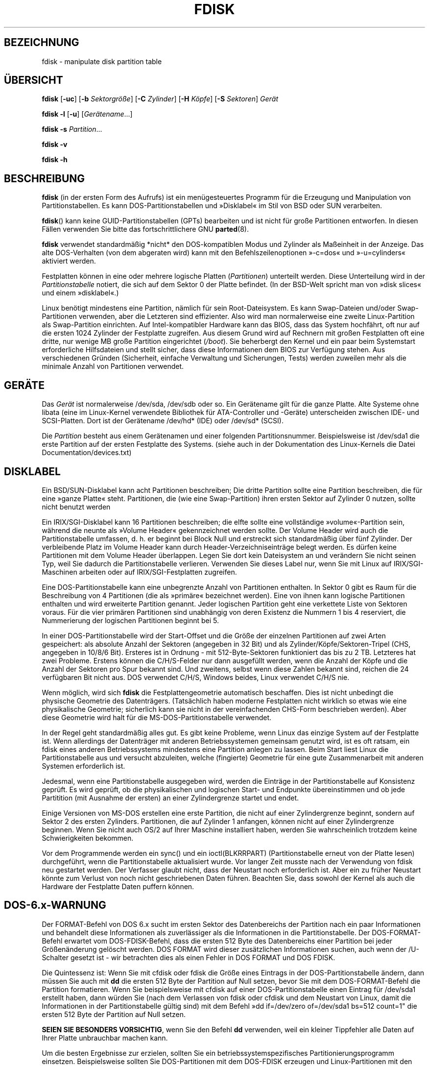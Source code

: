 .\" -*- coding: UTF-8 -*-
.\" Copyright 1992, 1993 Rickard E. Faith (faith@cs.unc.edu)
.\" Copyright 1998 Andries E. Brouwer (aeb@cwi.nl)
.\" May be distributed under the GNU General Public License
.\"*******************************************************************
.\"
.\" This file was generated with po4a. Translate the source file.
.\"
.\"*******************************************************************
.TH FDISK 8 "Juni 2010" util\-linux Systemadministration
.SH BEZEICHNUNG
fdisk \- manipulate disk partition table
.SH ÜBERSICHT
\fBfdisk\fP [\fB\-uc\fP] [\fB\-b\fP \fISektorgröße\fP] [\fB\-C\fP \fIZylinder\fP] [\fB\-H\fP
\fIKöpfe\fP] [\fB\-S\fP \fISektoren\fP] \fIGerät\fP
.sp
\fBfdisk \-l\fP [\fB\-u\fP] [\fIGerätename\fP...]
.sp
\fBfdisk \-s\fP \fIPartition\fP...
.sp
\fBfdisk \-v\fP
.sp
\fBfdisk \-h\fP
.SH BESCHREIBUNG
\fBfdisk\fP (in der ersten Form des Aufrufs) ist ein menügesteuertes Programm
für die Erzeugung und Manipulation von Partitionstabellen. Es kann
DOS\-Partitionstabellen und »Disklabel« im Stil von BSD oder SUN verarbeiten.

\fBfdisk\fP() kann keine GUID\-Partitionstabellen (GPTs) bearbeiten und ist
nicht für große Partitionen entworfen. In diesen Fällen verwenden Sie bitte
das fortschrittlichere GNU \fBparted\fP(8).

\fBfdisk\fP verwendet standardmäßig *nicht* den DOS\-kompatiblen Modus und
Zylinder als Maßeinheit in der Anzeige. Das alte DOS\-Verhalten (von dem
abgeraten wird) kann mit den Befehlszeilenoptionen »\-c=dos« und
»\-u=cylinders« aktiviert werden.

Festplatten können in eine oder mehrere logische Platten (\fIPartitionen\fP)
unterteilt werden. Diese Unterteilung wird in der \fIPartitionstabelle\fP
notiert, die sich auf dem Sektor 0 der Platte befindet. (In der BSD\-Welt
spricht man von »disk slices« und einem »disklabel«.)

Linux benötigt mindestens eine Partition, nämlich für sein
Root\-Dateisystem. Es kann Swap\-Dateien und/oder Swap\-Partitionen verwenden,
aber die Letzteren sind effizienter. Also wird man normalerweise eine zweite
Linux\-Partition als Swap\-Partition einrichten. Auf Intel\-kompatibler
Hardware kann das BIOS, dass das System hochfährt, oft nur auf die ersten
1024 Zylinder der Festplatte zugreifen. Aus diesem Grund wird auf Rechnern
mit großen Festplatten oft eine dritte, nur wenige MB große  Partition
eingerichtet (\fI/boot\fP). Sie beherbergt den Kernel und ein paar beim
Systemstart erforderliche Hilfsdateien und stellt sicher, dass diese
Informationen dem BIOS zur Verfügung stehen. Aus verschiedenen Gründen
(Sicherheit, einfache Verwaltung und Sicherungen, Tests) werden zuweilen
mehr als die minimale Anzahl von Partitionen verwendet.

.SH GERÄTE
Das \fIGerät\fP ist normalerweise /dev/sda, /dev/sdb oder so. Ein Gerätename
gilt für die ganze Platte. Alte Systeme ohne libata (eine im Linux\-Kernel
verwendete Bibliothek für ATA\-Controller und \-Geräte) unterscheiden zwischen
IDE\- und SCSI\-Platten. Dort ist der Gerätename /dev/hd* (IDE) oder /dev/sd*
(SCSI).

Die \fIPartition\fP besteht aus einem Gerätenamen und einer folgenden
Partitionsnummer. Beispielsweise ist /dev/sda1 die erste Partition auf der
ersten Festplatte des Systems. (siehe auch in der Dokumentation des
Linux\-Kernels die Datei Documentation/devices.txt)

.SH DISKLABEL
Ein BSD/SUN\-Disklabel kann acht Partitionen beschreiben; Die dritte
Partition sollte eine Partition beschreiben, die für eine »ganze Platte«
steht. Partitionen, die (wie eine Swap\-Partition) ihren ersten Sektor auf
Zylinder 0 nutzen, sollte nicht benutzt werden

Ein IRIX/SGI\-Disklabel kann 16 Partitionen beschreiben; die elfte sollte
eine vollständige »volume«\-Partition sein, während die neunte als »Volume
Header« gekennzeichnet werden sollte. Der Volume Header wird auch die
Partitionstabelle umfassen, d. h. er beginnt bei Block Null und erstreckt
sich standardmäßig über fünf Zylinder. Der verbleibende Platz im Volume
Header kann durch Header\-Verzeichniseinträge belegt werden. Es dürfen keine
Partitionen mit dem Volume Header überlappen. Legen Sie dort kein
Dateisystem an und verändern Sie nicht seinen Typ, weil Sie dadurch die
Partitionstabelle verlieren. Verwenden Sie dieses Label nur, wenn Sie mit
Linux auf IRIX/SGI\-Maschinen arbeiten oder auf IRIX/SGI\-Festplatten
zugreifen.

Eine DOS\-Partitionstabelle kann eine unbegrenzte Anzahl von Partitionen
enthalten. In Sektor 0 gibt es Raum für die Beschreibung von 4 Partitionen
(die als »primäre« bezeichnet werden). Eine von ihnen kann logische
Partitionen enthalten und wird erweiterte Partition genannt. Jeder logischen
Partition geht eine verkettete Liste von Sektoren voraus. Für die vier
primären Partitionen sind unabhängig von deren Existenz die Nummern 1 bis 4
reserviert, die Nummerierung der logischen Partitionen beginnt bei 5.

In einer DOS\-Partitionstabelle wird der Start\-Offset und die Größe der
einzelnen Partitionen auf zwei Arten gespeichert: als absolute Anzahl der
Sektoren (angegeben in 32 Bit) und als Zylinder/Köpfe/Sektoren\-Tripel (CHS,
angegeben in 10/8/6 Bit). Ersteres ist in Ordnung \- mit 512\-Byte\-Sektoren
funktioniert das bis zu 2 TB. Letzteres hat zwei Probleme. Erstens können
die C/H/S\-Felder nur dann ausgefüllt werden, wenn die Anzahl der Köpfe und
die Anzahl der Sektoren pro Spur bekannt sind. Und zweitens, selbst wenn
diese Zahlen bekannt sind, reichen die 24 verfügbaren Bit nicht aus. DOS
verwendet C/H/S, Windows beides, Linux verwendet C/H/S nie.

Wenn möglich, wird sich \fBfdisk\fP die Festplattengeometrie automatisch
beschaffen. Dies ist nicht unbedingt die physische Geometrie des
Datenträgers. (Tatsächlich haben moderne Festplatten nicht wirklich so etwas
wie eine physikalische Geometrie; sicherlich kann sie nicht in der
vereinfachenden CHS\-Form beschrieben werden). Aber diese Geometrie wird halt
für die MS\-DOS\-Partitionstabelle verwendet.

In der Regel geht standardmäßig alles gut. Es gibt keine Probleme, wenn
Linux das einzige System auf der Festplatte ist. Wenn allerdings der
Datenträger mit anderen Betriebssystemen gemeinsam genutzt wird, ist es oft
ratsam, ein fdisk eines anderen Betriebssystems mindestens eine Partition
anlegen zu lassen. Beim Start liest Linux die Partitionstabelle aus und
versucht abzuleiten, welche (fingierte) Geometrie für eine gute
Zusammenarbeit mit anderen Systemen erforderlich ist.

Jedesmal, wenn eine Partitionstabelle ausgegeben wird, werden die Einträge
in der Partitionstabelle auf Konsistenz geprüft. Es wird geprüft, ob die
physikalischen und logischen Start\- und Endpunkte übereinstimmen und ob jede
Partitition (mit Ausnahme der ersten) an einer Zylindergrenze startet und
endet.

Einige Versionen von MS\-DOS erstellen eine erste Partition, die nicht auf
einer Zylindergrenze beginnt, sondern auf Sektor 2 des ersten
Zylinders. Partitionen, die auf Zylinder 1 anfangen, können nicht auf einer
Zylindergrenze beginnen. Wenn Sie nicht auch OS/2 auf Ihrer Maschine
installiert haben, werden Sie wahrscheinlich trotzdem keine Schwierigkeiten
bekommen.

Vor dem Programmende werden ein sync() und ein ioctl(BLKRRPART)
(Partitionstabelle erneut von der Platte lesen) durchgeführt, wenn die
Partitionstabelle aktualisiert wurde. Vor langer Zeit musste nach der
Verwendung von fdisk neu gestartet werden. Der Verfasser glaubt nicht, dass
der Neustart noch erforderlich ist. Aber ein zu früher Neustart könnte zum
Verlust von noch nicht geschriebenen Daten führen. Beachten Sie, dass sowohl
der Kernel als auch die Hardware der Festplatte Daten puffern können.

.SH DOS\-6.x\-WARNUNG

Der FORMAT\-Befehl von DOS 6.x sucht im ersten Sektor des Datenbereichs der
Partition nach ein paar Informationen und behandelt diese Informationen als
zuverlässiger als die Informationen in die Partitionstabelle. Der
DOS\-FORMAT\-Befehl erwartet vom DOS\-FDISK\-Befehl, dass die ersten 512 Byte
des Datenbereichs einer Partition bei jeder Größenänderung gelöscht
werden. DOS FORMAT wird dieser zusätzlichen Informationen suchen, auch wenn
der /U\-Schalter gesetzt ist \- wir betrachten dies als einen Fehler in DOS
FORMAT und DOS FDISK.

Die Quintessenz ist: Wenn Sie mit cfdisk oder fdisk die Größe eines Eintrags
in der DOS\-Partitionstabelle ändern, dann müssen Sie auch mit \fBdd\fP die
ersten 512 Byte der Partition auf Null setzen, bevor Sie mit dem
DOS\-FORMAT\-Befehl die Partition formatieren. Wenn Sie beispielsweise mit
cfdisk auf einer DOS\-Partitionstabelle einen Eintrag für /dev/sda1 erstellt
haben, dann würden Sie (nach dem Verlassen von fdisk oder cfdisk und dem
Neustart von Linux, damit die Informationen in der Partitionstabelle gültig
sind) mit dem Befehl »dd if=/dev/zero of=/dev/sda1 bs=512 count=1" die
ersten 512 Byte der Partition auf Null setzen.

\fBSEIEN SIE BESONDERS VORSICHTIG\fP, wenn Sie den Befehl \fBdd\fP verwenden, weil
ein kleiner Tippfehler alle Daten auf Ihrer Platte unbrauchbar machen kann.

Um die besten Ergebnisse zur erzielen, sollten Sie ein
betriebssystemspezifisches Partitionierungsprogramm
einsetzen. Beispielsweise sollten Sie DOS\-Partitionen mit dem DOS\-FDISK
erzeugen und Linux\-Partitionen mit den Linux\-Programmen fdisk oder cfdisk.

.SH OPTIONEN
.TP 
\fB\-b \fP\fISektorgröße\fP
gibt die Sektorgröße der Festplatte an. Gültige Werte sind 512, 1024, 2048
oder 4096. (Neuere Kernel kennen die Sektorgröße. Verwenden Sie diese Option
nur mit alten Kerneln oder um die Sicht des Kernels außer Kraft zu setzen.)
Seit util\-linux\-2.17 unterscheidet fdisk zwischen logischer und physischer
Sektorgröße. Diese Option ändert beide Sektorgrößen auf \fISektorgröße\fP\fB.\fP
.TP 
\fB\-c\fP\fI[=Modus]\fP
legt den Kompatibilitätsmodus (»dos« oder »nondos«) fest. Der Standardwert
ist »nondos«. Um Rückwärtskompatibilität zu gewährleisten, kann die Option
ohne <Modus>\-Argument verwendet werden. In diesem Fall wird der
Standardwert verwendet. Beachten Sie, dass das optionale
<Modus>\-Argument nicht von der \-c\-Option durch ein Leerzeichen
getrennt werden kann, die korrekte Form ist beispielsweise »\-c=dos«.
.TP 
\fB\-C \fP\fIZylinder\fP
Gibt die Zylinderzahl der Platte an. Und wozu soll das jemand verwenden
wollen?
.TP 
\fB\-H \fP\fIKöpfe\fP
legt die Anzahl der Köpfe der Festplatte fest. (Natürlich nicht die
physikalische Anzahl, sondern die für Partitionstabellen
verwendete). Vernünftige Werte sind 255 und 16.
.TP 
\fB\-S \fP\fISektoren\fP
legt fest, wieviele Sektoren sich auf einer Spur der Platte befinden.
(Natürlich nicht die physikalische Anzahl, sondern die für
Partitionstabellen verwendete). Ein sinnvoller Wert ist 63.
.TP 
\fB\-h\fP
Hilfe anzeigen und beenden
.TP 
\fB\-l\fP
Die Partitionstabellen für die angegebenen Geräte ausgeben und
beenden. Wurden keine Geräte angegeben, werden bei Existenz von
\fI/proc/partitions\fP  die dort erwähnten Geräte verwendet.
.TP 
\fB\-s \fP\fIPartition...\fP
gibt die Größe (in Blocks) jeder angegebenen Partition aus.
.TP 
\fB\-u\fP\fI[=Einheit]\fP
legt fest, ob bei der Ausgabe von Partitionstabellen die Größe in »Sektoren«
oder Zylindern angegeben wird. Standardmäßig wird die Größe in Sektoren
angezeigt. Um Rückwärtskompatibilität zu gewährleisten, kann die Option ohne
das <Einheit>\-Argument verwendet werden. In diesem Fall wird der
Standardwert verwendet. Beachten Sie, dass das optionale
<Einheit>\-Argument nicht von der \-u\-Option durch ein Leerzeichen
getrennt werden kann, die korrekte Form ist beispielsweise »\-u=cylinders«.
.TP 
\fB\-v\fP
Versionsnummer von \fBfdisk\fP ausgeben und beenden
.SH FEHLER
Es gibt mehrere *fdisk\-Programme. Jedes hat spezifische Stärken und
Schwächen. Probieren Sie die Programme in der Reihenfolge \fBcfdisk\fP,
\fBfdisk\fP und \fBsfdisk\fP aus . (In der Tat ist \fBcfdisk\fP ein schönes Programm,
das strenge Anforderungen an die von ihm akzeptierten Partitionstabellen
stellt und hochwertige Partitionstabellen erzeugt. Verwenden Sie es, wenn
Sie können. \fBfdisk\fP ist ein fehlerhaftes Programm, dass eigentümliche Dinge
tut \- in der Regel produziert es vernünftige Ergebnisse. Sein einziger
Vorteil ist, dass es eine gewisse Unterstützung für BSD\-Disklabels und
weitere Nicht\-DOS\-Partitionstabellen bietet. Vermeiden Sie es, wenn Sie
können. \fBsfdisk\fP ist nur für Hacker \- die Benutzeroberfläche ist
schrecklich, aber es arbeitet korrekter als fdisk und mächtiger als beide
fdisk und cfdisk. Darüber hinaus kann es nicht interaktiv genutzt werden.)
.PP
Heutzutage gibt es auch \fBparted\fP. Die Schnittstelle von cfdisk ist schöner,
aber parted kann mehr: Es ändert nicht nur die Größe von Partionen, sondern
auch die der dort eingerichteten Dateisysteme.
.PP
Das IRIX/SGI\-Disklabel wird derzeit nicht vom Kernel unterstützt. Darüber
hinaus werden IRIX/SGI\-Header\-Verzeichnisse noch nicht vollständig
unterstützt.
.PP
.\" .SH AUTHORS
.\" A. V. Le Blanc (LeBlanc@mcc.ac.uk)
.\" Bernhard Fastenrath (fasten@informatik.uni-bonn.de)
.\" Jakub Jelinek (jj@sunsite.mff.cuni.cz)
.\" Andreas Neuper (ANeuper@GUUG.de)
.\" and many others.
Es fehlt eine Option »Ausgabe der Partitionstabelle in Datei«.
.SH "SIEHE AUCH"
\fBcfdisk\fP(8), \fBkpartx\fP(8), \fBmkfs\fP(8), \fBparted\fP(8), \fBpartprobe\fP(8),
\fBsfdisk\fP(8)
.SH VERFÜGBARKEIT
Der Befehl \fBfdisk\fP ist Teil des Pakets util\-linux und unter
ftp://ftp.kernel.org/pub/linux/utils/util\-linux/ verfügbar.

.SH ÜBERSETZUNG
Die deutsche Übersetzung dieser Handbuchseite wurde von
Martin Eberhard Schauer <Martin.E.Schauer@gmx.de>
erstellt.

Diese Übersetzung ist Freie Dokumentation; lesen Sie die
GNU General Public License Version 3 oder neuer bezüglich der
Copyright-Bedingungen. Es wird KEINE HAFTUNG übernommen.

Wenn Sie Fehler in der Übersetzung dieser Handbuchseite finden,
schicken Sie bitte eine E-Mail an <debian-l10n-german@lists.debian.org>.
